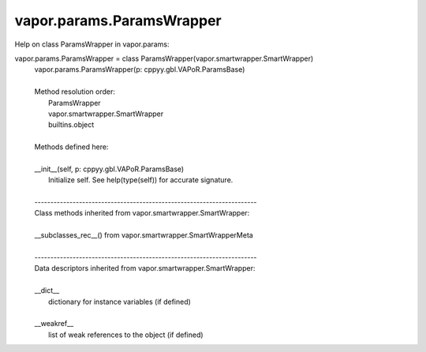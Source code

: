 .. _vapor.params.ParamsWrapper:


vapor.params.ParamsWrapper
--------------------------


Help on class ParamsWrapper in vapor.params:

vapor.params.ParamsWrapper = class ParamsWrapper(vapor.smartwrapper.SmartWrapper)
 |  vapor.params.ParamsWrapper(p: cppyy.gbl.VAPoR.ParamsBase)
 |  
 |  Method resolution order:
 |      ParamsWrapper
 |      vapor.smartwrapper.SmartWrapper
 |      builtins.object
 |  
 |  Methods defined here:
 |  
 |  __init__(self, p: cppyy.gbl.VAPoR.ParamsBase)
 |      Initialize self.  See help(type(self)) for accurate signature.
 |  
 |  ----------------------------------------------------------------------
 |  Class methods inherited from vapor.smartwrapper.SmartWrapper:
 |  
 |  __subclasses_rec__() from vapor.smartwrapper.SmartWrapperMeta
 |  
 |  ----------------------------------------------------------------------
 |  Data descriptors inherited from vapor.smartwrapper.SmartWrapper:
 |  
 |  __dict__
 |      dictionary for instance variables (if defined)
 |  
 |  __weakref__
 |      list of weak references to the object (if defined)

